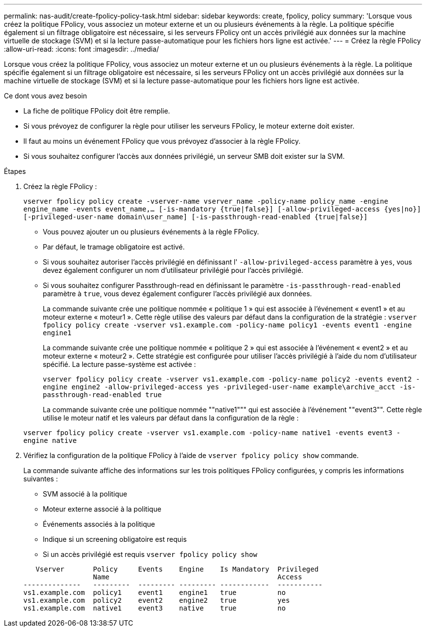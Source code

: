 ---
permalink: nas-audit/create-fpolicy-policy-task.html 
sidebar: sidebar 
keywords: create, fpolicy, policy 
summary: 'Lorsque vous créez la politique FPolicy, vous associez un moteur externe et un ou plusieurs événements à la règle. La politique spécifie également si un filtrage obligatoire est nécessaire, si les serveurs FPolicy ont un accès privilégié aux données sur la machine virtuelle de stockage (SVM) et si la lecture passe-automatique pour les fichiers hors ligne est activée.' 
---
= Créez la règle FPolicy
:allow-uri-read: 
:icons: font
:imagesdir: ../media/


[role="lead"]
Lorsque vous créez la politique FPolicy, vous associez un moteur externe et un ou plusieurs événements à la règle. La politique spécifie également si un filtrage obligatoire est nécessaire, si les serveurs FPolicy ont un accès privilégié aux données sur la machine virtuelle de stockage (SVM) et si la lecture passe-automatique pour les fichiers hors ligne est activée.

.Ce dont vous avez besoin
* La fiche de politique FPolicy doit être remplie.
* Si vous prévoyez de configurer la règle pour utiliser les serveurs FPolicy, le moteur externe doit exister.
* Il faut au moins un événement FPolicy que vous prévoyez d'associer à la règle FPolicy.
* Si vous souhaitez configurer l'accès aux données privilégié, un serveur SMB doit exister sur la SVM.


.Étapes
. Créez la règle FPolicy :
+
`vserver fpolicy policy create -vserver-name vserver_name -policy-name policy_name -engine engine_name -events event_name,... [-is-mandatory {true|false}] [-allow-privileged-access {yes|no}] [-privileged-user-name domain\user_name] [-is-passthrough-read-enabled {true|false}]`

+
** Vous pouvez ajouter un ou plusieurs événements à la règle FPolicy.
** Par défaut, le tramage obligatoire est activé.
** Si vous souhaitez autoriser l'accès privilégié en définissant l' `-allow-privileged-access` paramètre à `yes`, vous devez également configurer un nom d'utilisateur privilégié pour l'accès privilégié.
** Si vous souhaitez configurer Passthrough-read en définissant le paramètre `-is-passthrough-read-enabled` paramètre à `true`, vous devez également configurer l'accès privilégié aux données.
+
La commande suivante crée une politique nommée « politique 1 » qui est associée à l'événement « event1 » et au moteur externe « moteur1 ». Cette règle utilise des valeurs par défaut dans la configuration de la stratégie :
`vserver fpolicy policy create -vserver vs1.example.com -policy-name policy1 -events event1 -engine engine1`

+
La commande suivante crée une politique nommée « politique 2 » qui est associée à l'événement « event2 » et au moteur externe « moteur2 ». Cette stratégie est configurée pour utiliser l'accès privilégié à l'aide du nom d'utilisateur spécifié. La lecture passe-système est activée :

+
`vserver fpolicy policy create -vserver vs1.example.com -policy-name policy2 -events event2 -engine engine2 -allow-privileged-access yes ‑privileged-user-name example\archive_acct -is-passthrough-read-enabled true`

+
La commande suivante crée une politique nommée ""native1""" qui est associée à l'événement ""event3"". Cette règle utilise le moteur natif et les valeurs par défaut dans la configuration de la règle :

+
`vserver fpolicy policy create -vserver vs1.example.com -policy-name native1 -events event3 -engine native`



. Vérifiez la configuration de la politique FPolicy à l'aide de `vserver fpolicy policy show` commande.
+
La commande suivante affiche des informations sur les trois politiques FPolicy configurées, y compris les informations suivantes :

+
** SVM associé à la politique
** Moteur externe associé à la politique
** Événements associés à la politique
** Indique si un screening obligatoire est requis
** Si un accès privilégié est requis
`vserver fpolicy policy show`


+
[listing]
----

   Vserver       Policy     Events    Engine    Is Mandatory  Privileged
                 Name                                         Access
--------------   ---------  --------- --------- ------------  -----------
vs1.example.com  policy1    event1    engine1   true          no
vs1.example.com  policy2    event2    engine2   true          yes
vs1.example.com  native1    event3    native    true          no
----

